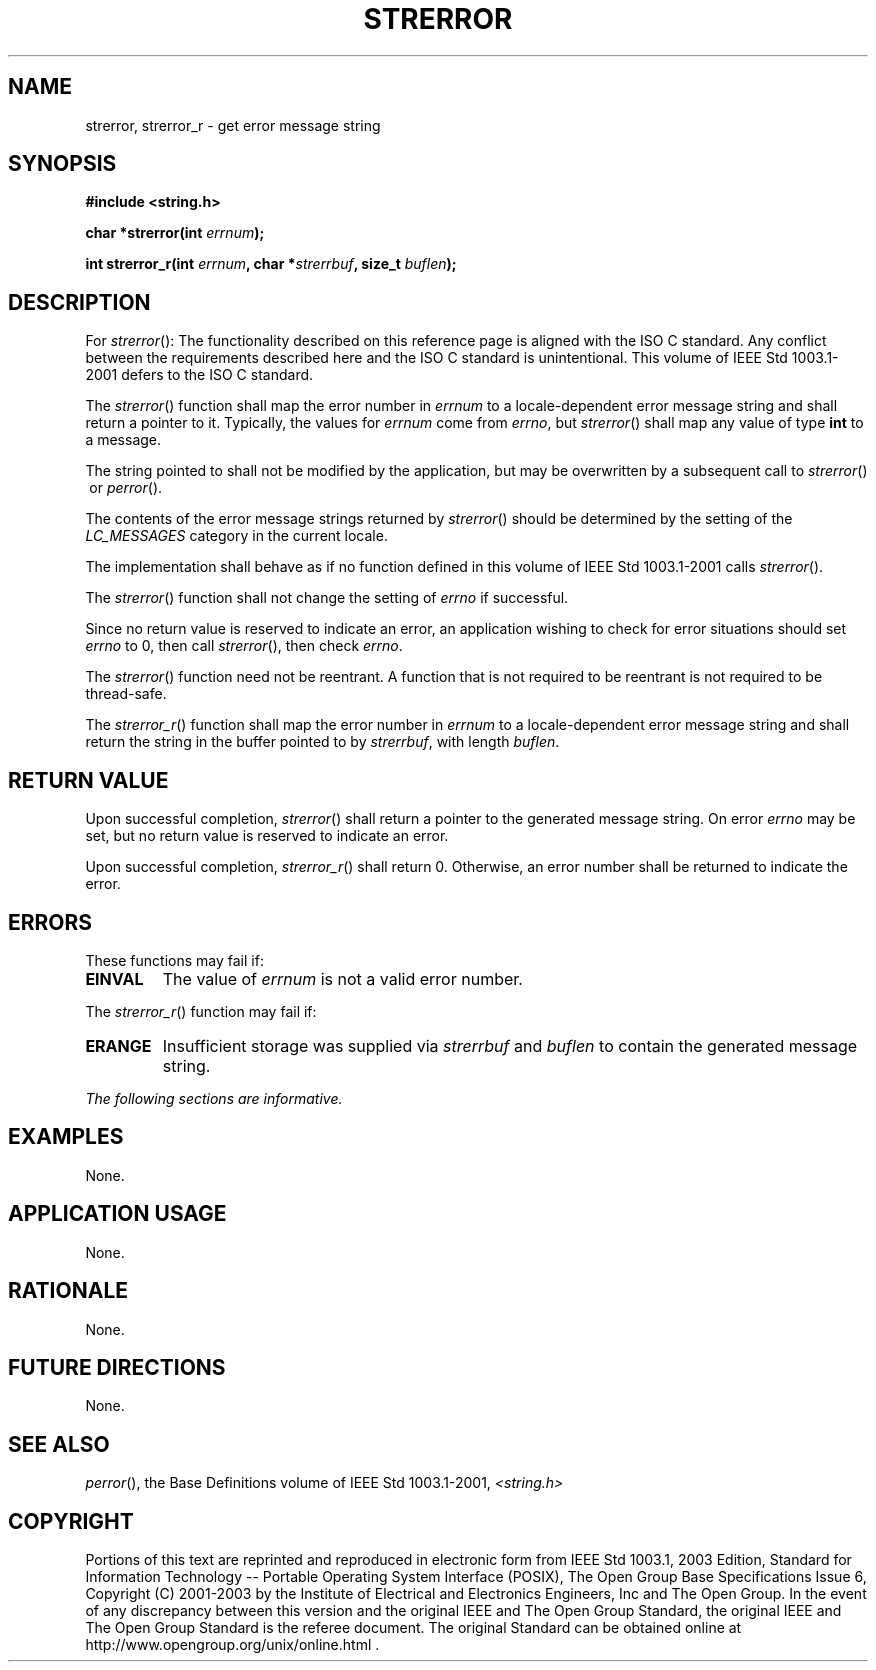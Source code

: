 .\" Copyright (c) 2001-2003 The Open Group, All Rights Reserved 
.TH "STRERROR" 3 2003 "IEEE/The Open Group" "POSIX Programmer's Manual"
.\" strerror 
.SH NAME
strerror, strerror_r \- get error message string
.SH SYNOPSIS
.LP
\fB#include <string.h>
.br
.sp
char *strerror(int\fP \fIerrnum\fP\fB);
.br
\fP
.LP
\fBint strerror_r(int\fP \fIerrnum\fP\fB, char *\fP\fIstrerrbuf\fP\fB,
size_t\fP
\fIbuflen\fP\fB); \fP
\fB
.br
\fP
.SH DESCRIPTION
.LP
For \fIstrerror\fP():   The functionality described on this reference
page is aligned with the ISO\ C standard. Any
conflict between the requirements described here and the ISO\ C standard
is unintentional. This volume of
IEEE\ Std\ 1003.1-2001 defers to the ISO\ C standard. 
.LP
The \fIstrerror\fP() function shall map the error number in \fIerrnum\fP
to a locale-dependent error message string and shall
return a pointer to it. Typically, the values for \fIerrnum\fP come
from \fIerrno\fP, but \fIstrerror\fP() shall map any value
of type \fBint\fP to a message.
.LP
The string pointed to shall not be modified by the application, but
may be overwritten by a subsequent call to \fIstrerror\fP()
\ or \fIperror\fP(). 
.LP
The
contents of the error message strings returned by \fIstrerror\fP()
should be determined by the setting of the \fILC_MESSAGES\fP
category in the current locale. 
.LP
The implementation shall behave as if no function defined in this
volume of IEEE\ Std\ 1003.1-2001 calls
\fIstrerror\fP().
.LP
The
\fIstrerror\fP() function shall not change the setting of \fIerrno\fP
if successful.
.LP
Since no return value is reserved to indicate an error, an application
wishing to check for error situations should set
\fIerrno\fP to 0, then call \fIstrerror\fP(), then check \fIerrno\fP.
.LP
The \fIstrerror\fP() function need not be reentrant. A function that
is not required to be reentrant is not required to be
thread-safe. 
.LP
The \fIstrerror_r\fP() function shall map the error number in \fIerrnum\fP
to a locale-dependent error message string and shall
return the string in the buffer pointed to by \fIstrerrbuf\fP, with
length \fIbuflen\fP. 
.SH RETURN VALUE
.LP
Upon successful completion, \fIstrerror\fP() shall return a pointer
to the generated message string. On error \fIerrno\fP may
be set, but no return value is reserved to indicate an error.
.LP
Upon successful completion, \fIstrerror_r\fP() shall return 0. Otherwise,
an error number shall be returned to indicate the error.
.SH ERRORS
.LP
These functions may fail if:
.TP 7
.B EINVAL
The value of \fIerrnum\fP is not a valid error number.
.sp
.LP
The \fIstrerror_r\fP() function may fail if:
.TP 7
.B ERANGE
Insufficient storage was supplied via \fIstrerrbuf\fP and \fIbuflen\fP
to contain the generated message string. 
.sp
.LP
\fIThe following sections are informative.\fP
.SH EXAMPLES
.LP
None.
.SH APPLICATION USAGE
.LP
None.
.SH RATIONALE
.LP
None.
.SH FUTURE DIRECTIONS
.LP
None.
.SH SEE ALSO
.LP
\fIperror\fP(), the Base Definitions volume of IEEE\ Std\ 1003.1-2001,
\fI<string.h>\fP
.SH COPYRIGHT
Portions of this text are reprinted and reproduced in electronic form
from IEEE Std 1003.1, 2003 Edition, Standard for Information Technology
-- Portable Operating System Interface (POSIX), The Open Group Base
Specifications Issue 6, Copyright (C) 2001-2003 by the Institute of
Electrical and Electronics Engineers, Inc and The Open Group. In the
event of any discrepancy between this version and the original IEEE and
The Open Group Standard, the original IEEE and The Open Group Standard
is the referee document. The original Standard can be obtained online at
http://www.opengroup.org/unix/online.html .
